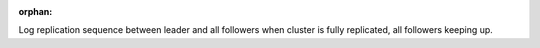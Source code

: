 :orphan:


Log replication sequence between leader and all followers when
cluster is fully replicated, all followers keeping up.


